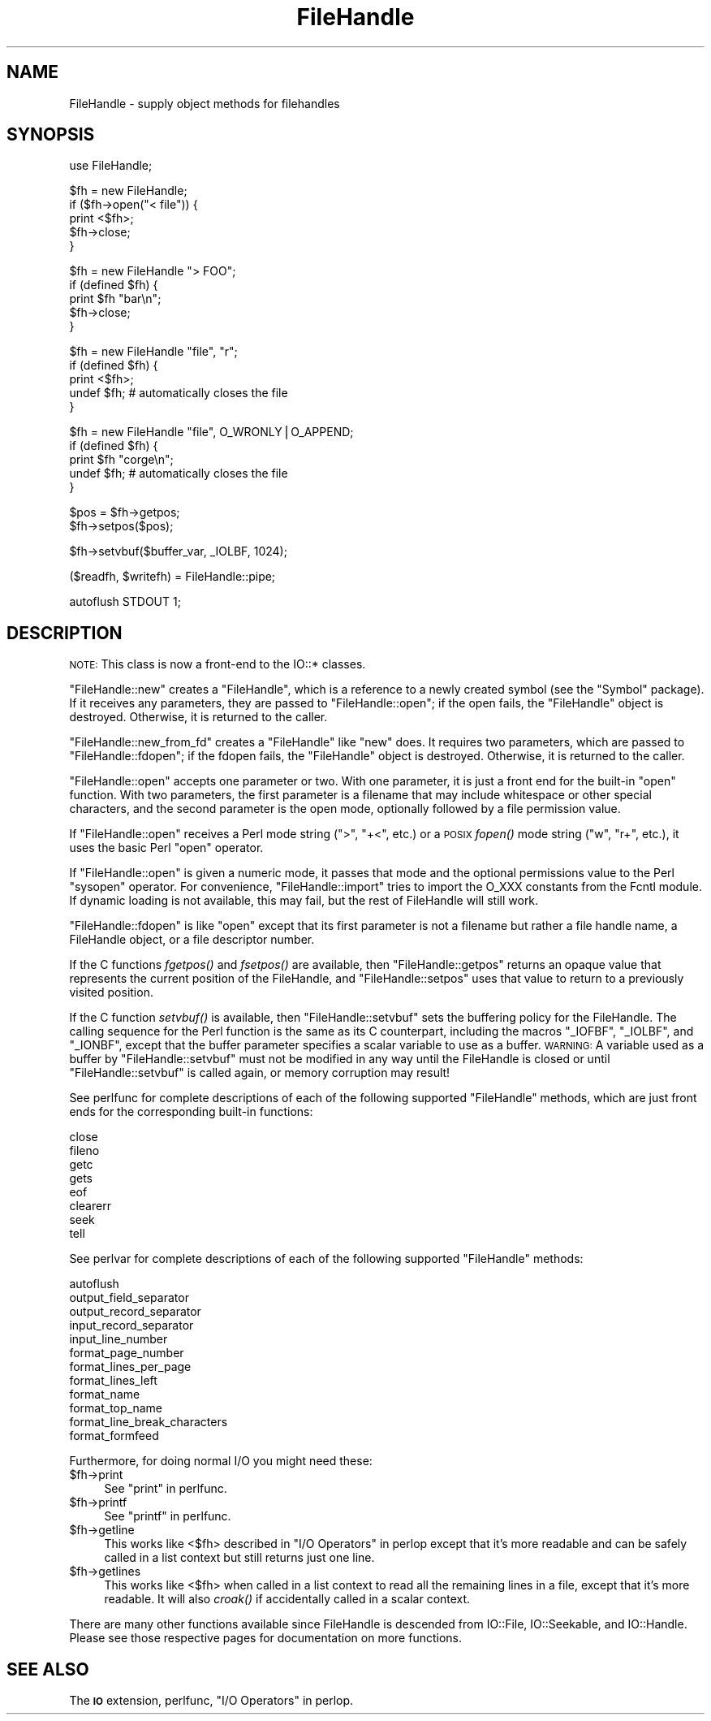 .\" Automatically generated by Pod::Man v1.37, Pod::Parser v1.32
.\"
.\" Standard preamble:
.\" ========================================================================
.de Sh \" Subsection heading
.br
.if t .Sp
.ne 5
.PP
\fB\\$1\fR
.PP
..
.de Sp \" Vertical space (when we can't use .PP)
.if t .sp .5v
.if n .sp
..
.de Vb \" Begin verbatim text
.ft CW
.nf
.ne \\$1
..
.de Ve \" End verbatim text
.ft R
.fi
..
.\" Set up some character translations and predefined strings.  \*(-- will
.\" give an unbreakable dash, \*(PI will give pi, \*(L" will give a left
.\" double quote, and \*(R" will give a right double quote.  | will give a
.\" real vertical bar.  \*(C+ will give a nicer C++.  Capital omega is used to
.\" do unbreakable dashes and therefore won't be available.  \*(C` and \*(C'
.\" expand to `' in nroff, nothing in troff, for use with C<>.
.tr \(*W-|\(bv\*(Tr
.ds C+ C\v'-.1v'\h'-1p'\s-2+\h'-1p'+\s0\v'.1v'\h'-1p'
.ie n \{\
.    ds -- \(*W-
.    ds PI pi
.    if (\n(.H=4u)&(1m=24u) .ds -- \(*W\h'-12u'\(*W\h'-12u'-\" diablo 10 pitch
.    if (\n(.H=4u)&(1m=20u) .ds -- \(*W\h'-12u'\(*W\h'-8u'-\"  diablo 12 pitch
.    ds L" ""
.    ds R" ""
.    ds C` ""
.    ds C' ""
'br\}
.el\{\
.    ds -- \|\(em\|
.    ds PI \(*p
.    ds L" ``
.    ds R" ''
'br\}
.\"
.\" If the F register is turned on, we'll generate index entries on stderr for
.\" titles (.TH), headers (.SH), subsections (.Sh), items (.Ip), and index
.\" entries marked with X<> in POD.  Of course, you'll have to process the
.\" output yourself in some meaningful fashion.
.if \nF \{\
.    de IX
.    tm Index:\\$1\t\\n%\t"\\$2"
..
.    nr % 0
.    rr F
.\}
.\"
.\" For nroff, turn off justification.  Always turn off hyphenation; it makes
.\" way too many mistakes in technical documents.
.hy 0
.if n .na
.\"
.\" Accent mark definitions (@(#)ms.acc 1.5 88/02/08 SMI; from UCB 4.2).
.\" Fear.  Run.  Save yourself.  No user-serviceable parts.
.    \" fudge factors for nroff and troff
.if n \{\
.    ds #H 0
.    ds #V .8m
.    ds #F .3m
.    ds #[ \f1
.    ds #] \fP
.\}
.if t \{\
.    ds #H ((1u-(\\\\n(.fu%2u))*.13m)
.    ds #V .6m
.    ds #F 0
.    ds #[ \&
.    ds #] \&
.\}
.    \" simple accents for nroff and troff
.if n \{\
.    ds ' \&
.    ds ` \&
.    ds ^ \&
.    ds , \&
.    ds ~ ~
.    ds /
.\}
.if t \{\
.    ds ' \\k:\h'-(\\n(.wu*8/10-\*(#H)'\'\h"|\\n:u"
.    ds ` \\k:\h'-(\\n(.wu*8/10-\*(#H)'\`\h'|\\n:u'
.    ds ^ \\k:\h'-(\\n(.wu*10/11-\*(#H)'^\h'|\\n:u'
.    ds , \\k:\h'-(\\n(.wu*8/10)',\h'|\\n:u'
.    ds ~ \\k:\h'-(\\n(.wu-\*(#H-.1m)'~\h'|\\n:u'
.    ds / \\k:\h'-(\\n(.wu*8/10-\*(#H)'\z\(sl\h'|\\n:u'
.\}
.    \" troff and (daisy-wheel) nroff accents
.ds : \\k:\h'-(\\n(.wu*8/10-\*(#H+.1m+\*(#F)'\v'-\*(#V'\z.\h'.2m+\*(#F'.\h'|\\n:u'\v'\*(#V'
.ds 8 \h'\*(#H'\(*b\h'-\*(#H'
.ds o \\k:\h'-(\\n(.wu+\w'\(de'u-\*(#H)/2u'\v'-.3n'\*(#[\z\(de\v'.3n'\h'|\\n:u'\*(#]
.ds d- \h'\*(#H'\(pd\h'-\w'~'u'\v'-.25m'\f2\(hy\fP\v'.25m'\h'-\*(#H'
.ds D- D\\k:\h'-\w'D'u'\v'-.11m'\z\(hy\v'.11m'\h'|\\n:u'
.ds th \*(#[\v'.3m'\s+1I\s-1\v'-.3m'\h'-(\w'I'u*2/3)'\s-1o\s+1\*(#]
.ds Th \*(#[\s+2I\s-2\h'-\w'I'u*3/5'\v'-.3m'o\v'.3m'\*(#]
.ds ae a\h'-(\w'a'u*4/10)'e
.ds Ae A\h'-(\w'A'u*4/10)'E
.    \" corrections for vroff
.if v .ds ~ \\k:\h'-(\\n(.wu*9/10-\*(#H)'\s-2\u~\d\s+2\h'|\\n:u'
.if v .ds ^ \\k:\h'-(\\n(.wu*10/11-\*(#H)'\v'-.4m'^\v'.4m'\h'|\\n:u'
.    \" for low resolution devices (crt and lpr)
.if \n(.H>23 .if \n(.V>19 \
\{\
.    ds : e
.    ds 8 ss
.    ds o a
.    ds d- d\h'-1'\(ga
.    ds D- D\h'-1'\(hy
.    ds th \o'bp'
.    ds Th \o'LP'
.    ds ae ae
.    ds Ae AE
.\}
.rm #[ #] #H #V #F C
.\" ========================================================================
.\"
.IX Title "FileHandle 3pm"
.TH FileHandle 3pm "2001-09-21" "perl v5.8.8" "Perl Programmers Reference Guide"
.SH "NAME"
FileHandle \- supply object methods for filehandles
.SH "SYNOPSIS"
.IX Header "SYNOPSIS"
.Vb 1
\&    use FileHandle;
.Ve
.PP
.Vb 5
\&    $fh = new FileHandle;
\&    if ($fh->open("< file")) {
\&        print <$fh>;
\&        $fh->close;
\&    }
.Ve
.PP
.Vb 5
\&    $fh = new FileHandle "> FOO";
\&    if (defined $fh) {
\&        print $fh "bar\en";
\&        $fh->close;
\&    }
.Ve
.PP
.Vb 5
\&    $fh = new FileHandle "file", "r";
\&    if (defined $fh) {
\&        print <$fh>;
\&        undef $fh;       # automatically closes the file
\&    }
.Ve
.PP
.Vb 5
\&    $fh = new FileHandle "file", O_WRONLY|O_APPEND;
\&    if (defined $fh) {
\&        print $fh "corge\en";
\&        undef $fh;       # automatically closes the file
\&    }
.Ve
.PP
.Vb 2
\&    $pos = $fh->getpos;
\&    $fh->setpos($pos);
.Ve
.PP
.Vb 1
\&    $fh->setvbuf($buffer_var, _IOLBF, 1024);
.Ve
.PP
.Vb 1
\&    ($readfh, $writefh) = FileHandle::pipe;
.Ve
.PP
.Vb 1
\&    autoflush STDOUT 1;
.Ve
.SH "DESCRIPTION"
.IX Header "DESCRIPTION"
\&\s-1NOTE:\s0 This class is now a front-end to the IO::* classes.
.PP
\&\f(CW\*(C`FileHandle::new\*(C'\fR creates a \f(CW\*(C`FileHandle\*(C'\fR, which is a reference to a
newly created symbol (see the \f(CW\*(C`Symbol\*(C'\fR package).  If it receives any
parameters, they are passed to \f(CW\*(C`FileHandle::open\*(C'\fR; if the open fails,
the \f(CW\*(C`FileHandle\*(C'\fR object is destroyed.  Otherwise, it is returned to
the caller.
.PP
\&\f(CW\*(C`FileHandle::new_from_fd\*(C'\fR creates a \f(CW\*(C`FileHandle\*(C'\fR like \f(CW\*(C`new\*(C'\fR does.
It requires two parameters, which are passed to \f(CW\*(C`FileHandle::fdopen\*(C'\fR;
if the fdopen fails, the \f(CW\*(C`FileHandle\*(C'\fR object is destroyed.
Otherwise, it is returned to the caller.
.PP
\&\f(CW\*(C`FileHandle::open\*(C'\fR accepts one parameter or two.  With one parameter,
it is just a front end for the built-in \f(CW\*(C`open\*(C'\fR function.  With two
parameters, the first parameter is a filename that may include
whitespace or other special characters, and the second parameter is
the open mode, optionally followed by a file permission value.
.PP
If \f(CW\*(C`FileHandle::open\*(C'\fR receives a Perl mode string (\*(L">\*(R", \*(L"+<\*(R", etc.)
or a \s-1POSIX\s0 \fIfopen()\fR mode string (\*(L"w\*(R", \*(L"r+\*(R", etc.), it uses the basic
Perl \f(CW\*(C`open\*(C'\fR operator.
.PP
If \f(CW\*(C`FileHandle::open\*(C'\fR is given a numeric mode, it passes that mode
and the optional permissions value to the Perl \f(CW\*(C`sysopen\*(C'\fR operator.
For convenience, \f(CW\*(C`FileHandle::import\*(C'\fR tries to import the O_XXX
constants from the Fcntl module.  If dynamic loading is not available,
this may fail, but the rest of FileHandle will still work.
.PP
\&\f(CW\*(C`FileHandle::fdopen\*(C'\fR is like \f(CW\*(C`open\*(C'\fR except that its first parameter
is not a filename but rather a file handle name, a FileHandle object,
or a file descriptor number.
.PP
If the C functions \fIfgetpos()\fR and \fIfsetpos()\fR are available, then
\&\f(CW\*(C`FileHandle::getpos\*(C'\fR returns an opaque value that represents the
current position of the FileHandle, and \f(CW\*(C`FileHandle::setpos\*(C'\fR uses
that value to return to a previously visited position.
.PP
If the C function \fIsetvbuf()\fR is available, then \f(CW\*(C`FileHandle::setvbuf\*(C'\fR
sets the buffering policy for the FileHandle.  The calling sequence
for the Perl function is the same as its C counterpart, including the
macros \f(CW\*(C`_IOFBF\*(C'\fR, \f(CW\*(C`_IOLBF\*(C'\fR, and \f(CW\*(C`_IONBF\*(C'\fR, except that the buffer
parameter specifies a scalar variable to use as a buffer.  \s-1WARNING:\s0 A
variable used as a buffer by \f(CW\*(C`FileHandle::setvbuf\*(C'\fR must not be
modified in any way until the FileHandle is closed or until
\&\f(CW\*(C`FileHandle::setvbuf\*(C'\fR is called again, or memory corruption may
result!
.PP
See perlfunc for complete descriptions of each of the following
supported \f(CW\*(C`FileHandle\*(C'\fR methods, which are just front ends for the
corresponding built-in functions:
.PP
.Vb 8
\&    close
\&    fileno
\&    getc
\&    gets
\&    eof
\&    clearerr
\&    seek
\&    tell
.Ve
.PP
See perlvar for complete descriptions of each of the following
supported \f(CW\*(C`FileHandle\*(C'\fR methods:
.PP
.Vb 12
\&    autoflush
\&    output_field_separator
\&    output_record_separator
\&    input_record_separator
\&    input_line_number
\&    format_page_number
\&    format_lines_per_page
\&    format_lines_left
\&    format_name
\&    format_top_name
\&    format_line_break_characters
\&    format_formfeed
.Ve
.PP
Furthermore, for doing normal I/O you might need these:
.IP "$fh\->print" 4
.IX Item "$fh->print"
See \*(L"print\*(R" in perlfunc.
.IP "$fh\->printf" 4
.IX Item "$fh->printf"
See \*(L"printf\*(R" in perlfunc.
.IP "$fh\->getline" 4
.IX Item "$fh->getline"
This works like <$fh> described in \*(L"I/O Operators\*(R" in perlop
except that it's more readable and can be safely called in a
list context but still returns just one line.
.IP "$fh\->getlines" 4
.IX Item "$fh->getlines"
This works like <$fh> when called in a list context to
read all the remaining lines in a file, except that it's more readable.
It will also \fIcroak()\fR if accidentally called in a scalar context.
.PP
There are many other functions available since FileHandle is descended
from IO::File, IO::Seekable, and IO::Handle.  Please see those
respective pages for documentation on more functions.
.SH "SEE ALSO"
.IX Header "SEE ALSO"
The \fB\s-1IO\s0\fR extension,
perlfunc, 
\&\*(L"I/O Operators\*(R" in perlop.
